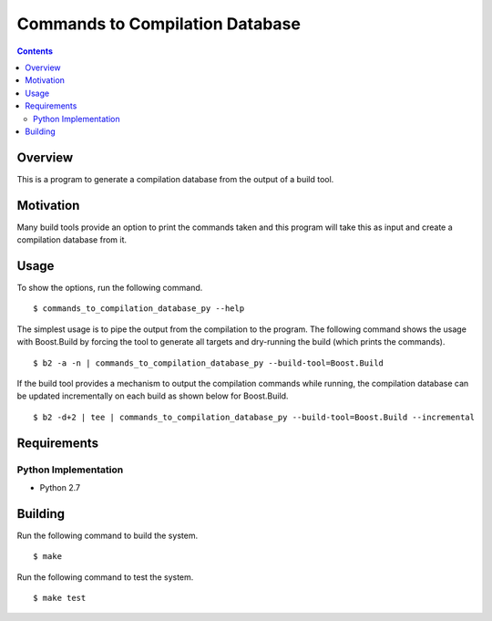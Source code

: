 Commands to Compilation Database
================================

.. contents::

Overview
--------

This is a program to generate a compilation database from the output
of a build tool.

Motivation
----------

Many build tools provide an option to print the commands taken and
this program will take this as input and create a compilation database
from it.

Usage
-----

To show the options, run the following command.

::

   $ commands_to_compilation_database_py --help

The simplest usage is to pipe the output from the compilation to the
program.  The following command shows the usage with Boost.Build by
forcing the tool to generate all targets and dry-running the build
(which prints the commands).

::

   $ b2 -a -n | commands_to_compilation_database_py --build-tool=Boost.Build

If the build tool provides a mechanism to output the compilation
commands while running, the compilation database can be updated
incrementally on each build as shown below for Boost.Build.

::

   $ b2 -d+2 | tee | commands_to_compilation_database_py --build-tool=Boost.Build --incremental

Requirements
------------

Python Implementation
~~~~~~~~~~~~~~~~~~~~~

- Python 2.7

Building
--------

Run the following command to build the system.

::

   $ make

Run the following command to test the system.

::

   $ make test

